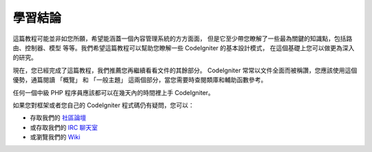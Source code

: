 ##########
學習結論
##########

這篇教程可能並非如您所願，希望能涵蓋一個內容管理系統的方方面面，
但是它至少帶您瞭解了一些最為關鍵的知識點，包括路由、控制器、模型
等等。我們希望這篇教程可以幫助您瞭解一些 CodeIgniter 的基本設計模式，
在這個基礎上您可以做更為深入的研究。

現在，您已經完成了這篇教程，我們推薦您再繼續看看文件的其餘部分。
CodeIgniter 常常以文件全面而被稱讚，您應該使用這個優勢，通篇閱讀
「概覽」 和 「一般主題」 這兩個部分，當您需要時查閱類庫和輔助函數參考。

任何一個中級 PHP 程序員應該都可以在幾天內的時間裡上手 CodeIgniter。

如果您對框架或者您自己的 CodeIgniter 程式碼仍有疑問，您可以：

-  存取我們的 `社區論壇 <http://forum.codeigniter.com/>`_
-  或存取我們的 `IRC 聊天室 <https://github.com/bcit-ci/CodeIgniter/wiki/IRC>`_
-  或瀏覽我們的 `Wiki <https://github.com/bcit-ci/CodeIgniter/wiki/>`_

